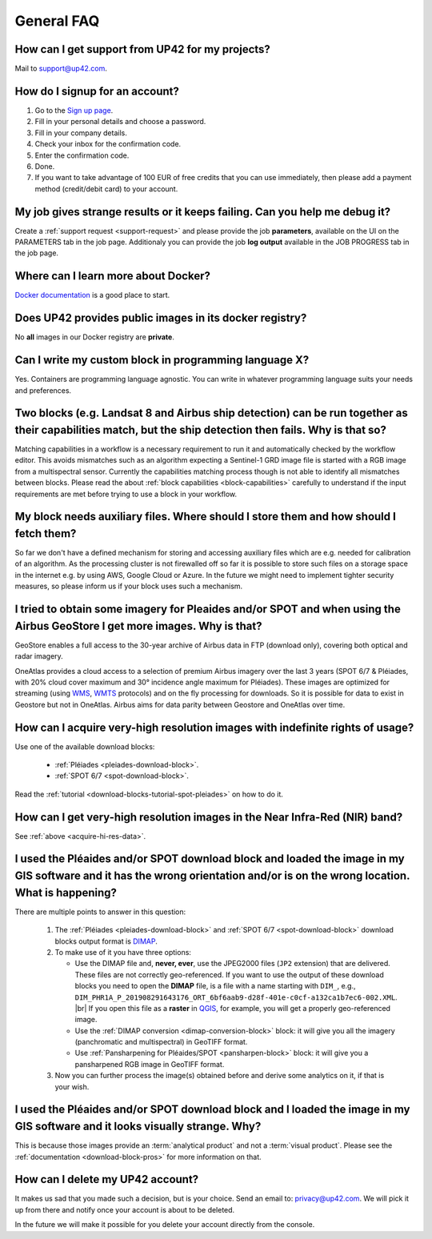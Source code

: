 .. meta::
   :description: UP42 General frequently asked questions
   :keywords: faq, general, support

=============
 General FAQ
=============

.. _support-request:

How can I get support from UP42 for my projects?
================================================

Mail to `support@up42.com <mailto:support@up42.com>`__.

How do I signup for an account?
===============================

1. Go to the `Sign up page <https://console.up42.com/sign-up>`__.
2. Fill in your personal details and choose a password.
3. Fill in your company details.
4. Check your inbox for the confirmation code.
5. Enter the confirmation code.
6. Done.
7. If you want to take advantage of 100 EUR of free credits that you can use immediately, then please add a payment method (credit/debit card) to your account.

My job gives strange results or it keeps failing. Can you help me debug it?
===========================================================================

Create a :ref:`support request <support-request>` and please provide the job **parameters**, available on the UI on the PARAMETERS tab in the job page. Additionaly you can provide the job **log output** available in the JOB PROGRESS tab in the job page.

Where can I learn more about Docker?
====================================

`Docker documentation <https://docs.docker.com>`__ is a good place to
start.

Does UP42 provides public images in its docker registry?
========================================================

No **all** images in our Docker registry are **private**.

Can I write my custom block in programming language X?
======================================================

Yes. Containers are programming language agnostic. You can write in
whatever programming language suits your needs and preferences.

Two blocks (e.g. Landsat 8 and Airbus ship detection) can be run together as their capabilities match, but the ship detection then fails. Why is that so?
=========================================================================================================================================================

Matching capabilities in a workflow is a necessary requirement to run it
and automatically checked by the workflow editor. This avoids mismatches
such as an algorithm expecting a Sentinel-1 GRD image file is started
with a RGB image from a multispectral sensor. Currently the capabilities
matching process though is not able to identify all mismatches between
blocks. Please read the about :ref:`block capabilities <block-capabilities>`
carefully to understand if the input requirements are met before trying
to use a block in your workflow.

My block needs auxiliary files. Where should I store them and how should I fetch them?
======================================================================================
So far we don't have a defined mechanism for storing and accessing
auxiliary files which are e.g. needed for calibration of an
algorithm. As the processing cluster is not firewalled off so far it
is possible to store such files on a storage space in the internet
e.g. by using AWS, Google Cloud or Azure. In the future we might need
to implement tighter security measures, so please inform us if your
block uses such a mechanism.

I tried to obtain some imagery for Pleaides and/or SPOT and when using the Airbus GeoStore I get more images. Why is that?
==========================================================================================================================

GeoStore enables a full access to the 30-year archive of Airbus data
in FTP (download only), covering both optical and radar imagery.

OneAtlas provides a cloud access to a selection of premium Airbus
imagery over the last 3 years (SPOT 6/7 & Pléiades, with 20% cloud
cover maximum and 30° incidence angle maximum for Pléiades). These
images are optimized for streaming (using `WMS <https://en.wikipedia.org/wiki/Web_Map_Service>`__,
`WMTS <https://en.wikipedia.org/wiki/Web_Map_Tile_Service>`__ protocols) and on
the fly processing for downloads. So it is possible for data to exist
in Geostore but not in OneAtlas. Airbus aims for data parity between
Geostore and OneAtlas over time.

.. _acquire-hi-res-data:

How can I acquire very-high resolution images with indefinite rights of usage?
==============================================================================

Use one of the available download blocks:

 + :ref:`Pléiades <pleiades-download-block>`.
 + :ref:`SPOT 6/7 <spot-download-block>`.

Read the :ref:`tutorial <download-blocks-tutorial-spot-pleiades>` on
how to do it.

How can I get very-high resolution images in the Near Infra-Red (NIR) band?
===========================================================================

See :ref:`above <acquire-hi-res-data>`.

.. _handle-download-block-output:

I used the Pléaides and/or SPOT download block and loaded the image in my GIS software and it has the wrong orientation and/or is on the wrong location. What is happening?
===========================================================================================================================================================================

.. |br| raw:: html

   <br/>

There are multiple points to answer in this question:

 1. The :ref:`Pléiades <pleiades-download-block>` and :ref:`SPOT 6/7 <spot-download-block>` download blocks output format is `DIMAP <https://www.intelligence-airbusds.com/en/8722-the-dimap-format>`_.
 2. To make use of it you have three options:

    + Use the DIMAP file and, **never, ever**, use the JPEG2000 files (``JP2`` extension) that are delivered. These files are not correctly geo-referenced. If you want
      to use the output of these download blocks you need to open the **DIMAP** file, is a file with a name starting with ``DIM_``, e.g.,
      ``DIM_PHR1A_P_201908291643176_ORT_6bf6aab9-d28f-401e-c0cf-a132ca1b7ec6-002.XML``. |br|
      If you open this file as a **raster** in `QGIS <https://qgis.org>`_, for example, you will get a properly geo-referenced image.

    + Use the :ref:`DIMAP conversion <dimap-conversion-block>` block:  it will give you all the imagery (panchromatic and multispectral) in GeoTIFF format.

    + Use :ref:`Pansharpening for Pléaides/SPOT <pansharpen-block>` block: it will give you a pansharpened RGB image in GeoTIFF format.

 3. Now you can further process the image(s) obtained before and derive some analytics on it, if that is your wish.


I used the Pléaides and/or SPOT download block and I loaded the image in my GIS software and it looks visually strange. Why?
============================================================================================================================

This is because those images provide an :term:`analytical product` and
not a :term:`visual product`. Please see the :ref:`documentation
<download-block-pros>` for more information on that.

.. _delete-account:

How can I delete my UP42 account?
=================================
It makes us sad that you made such a decision, but is your choice.
Send an email to: `privacy@up42.com <privacy@up42.com>`__.
We will pick it up from there and notify once your account is about to be deleted.

In the future we will make it possible for you delete your account
directly from the console.

.. raw:: html

   <!--
   Local Variables:
   eval: (auto-fill-mode 0)
   eval: (visual-line-mode 1)
   End:
   -->
